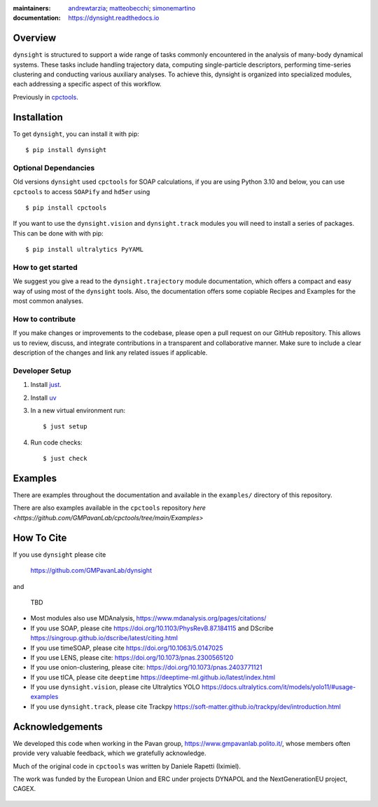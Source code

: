 :maintainers:
    `andrewtarzia <https://github.com/andrewtarzia/>`_;
    `matteobecchi <https://github.com/matteobecchi/>`_;
    `simonemartino <https://github.com/SimoneMartino98/>`_
:documentation: https://dynsight.readthedocs.io

Overview
========

``dynsight`` is structured to support a wide range of tasks commonly
encountered in the analysis of many-body dynamical systems. These tasks
include handling trajectory data, computing single-particle descriptors,
performing time-series clustering and conducting various auxiliary analyses.
To achieve this, dynsight is organized into specialized modules, each
addressing a specific aspect of this workflow.

Previously in `cpctools`_.

.. _`cpctools`: https://github.com/GMPavanLab/cpctools

Installation
============

To get ``dynsight``, you can install it with pip::

    $ pip install dynsight

Optional Dependancies
---------------------

Old versions ``dynsight`` used ``cpctools`` for SOAP calculations, if
you are using Python 3.10 and below, you can use ``cpctools`` to access
``SOAPify`` and ``hd5er`` using ::

  $ pip install cpctools

If you want to use the ``dynsight.vision`` and ``dynsight.track`` modules
you will need to install a series of packages. This can be done with with pip::

  $ pip install ultralytics PyYAML

How to get started
------------------

We suggest you give a read to the ``dynsight.trajectory`` module documentation,
which offers a compact and easy way of using most of the ``dynsight`` tools.
Also, the documentation offers some copiable Recipes and Examples for the most
common analyses.

How to contribute
-----------------

If you make changes or improvements to the codebase, please open a pull request
on our GitHub repository. This allows us to review, discuss, and integrate
contributions in a transparent and collaborative manner. Make sure to include
a clear description of the changes and link any related issues if applicable.


Developer Setup
---------------

#. Install `just`_.
#. Install `uv <https://docs.astral.sh>`_
#. In a new virtual environment run::

    $ just setup


#. Run code checks::

    $ just check


.. _`just`: https://github.com/casey/just

Examples
========

There are examples throughout the documentation and available in
the ``examples/`` directory of this repository.

There are also examples available in the ``cpctools`` repository
`here <https://github.com/GMPavanLab/cpctools/tree/main/Examples>`

How To Cite
===========

If you use ``dynsight`` please cite

    https://github.com/GMPavanLab/dynsight

and

    TBD

* Most modules also use MDAnalysis, https://www.mdanalysis.org/pages/citations/
* If you use SOAP, please cite https://doi.org/10.1103/PhysRevB.87.184115 and DScribe https://singroup.github.io/dscribe/latest/citing.html
* If you use timeSOAP, please cite https://doi.org/10.1063/5.0147025
* If you use LENS, please cite: https://doi.org/10.1073/pnas.2300565120
* If you use onion-clustering, please cite: https://doi.org/10.1073/pnas.2403771121
* If you use tICA, please cite ``deeptime`` https://deeptime-ml.github.io/latest/index.html
* If you use ``dynsight.vision``, please cite Ultralytics YOLO https://docs.ultralytics.com/it/models/yolo11/#usage-examples
* If you use ``dynsight.track``, please cite Trackpy https://soft-matter.github.io/trackpy/dev/introduction.html


Acknowledgements
================

We developed this code when working in the Pavan group,
https://www.gmpavanlab.polito.it/, whose members often provide very valuable
feedback, which we gratefully acknowledge.

Much of the original code in ``cpctools`` was written by Daniele Rapetti (Iximiel).

The work was funded by the European Union and ERC under projects DYNAPOL and the
NextGenerationEU project, CAGEX.

.. figure:: docs/source/_static/EU_image.png
